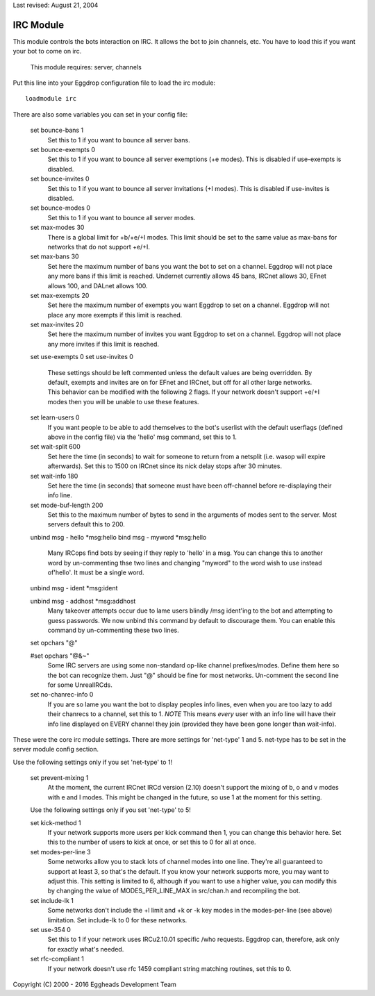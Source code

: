 Last revised: August 21, 2004

==========
IRC Module
==========

This module controls the bots interaction on IRC. It allows the bot to
join channels, etc. You have to load this if you want your bot to come on
irc.

  This module requires: server, channels

Put this line into your Eggdrop configuration file to load the irc
module::

  loadmodule irc

There are also some variables you can set in your config file:

  set bounce-bans 1
    Set this to 1 if you want to bounce all server bans.

  set bounce-exempts 0
    Set this to 1 if you want to bounce all server exemptions (+e modes).
    This is disabled if use-exempts is disabled.

  set bounce-invites 0
    Set this to 1 if you want to bounce all server invitations (+I modes).
    This is disabled if use-invites is disabled.

  set bounce-modes 0
    Set this to 1 if you want to bounce all server modes.

  set max-modes 30
    There is a global limit for +b/+e/+I modes. This limit should be set to
    the same value as max-bans for networks that do not support +e/+I.

  set max-bans 30
    Set here the maximum number of bans you want the bot to set on a channel.
    Eggdrop will not place any more bans if this limit is reached. Undernet
    currently allows 45 bans, IRCnet allows 30, EFnet allows 100, and DALnet
    allows 100.

  set max-exempts 20
    Set here the maximum number of exempts you want Eggdrop to set on a
    channel. Eggdrop will not place any more exempts if this limit is
    reached.

  set max-invites 20
    Set here the maximum number of invites you want Eggdrop to set on a
    channel. Eggdrop will not place any more invites if this limit is
    reached.

  set use-exempts 0
  set use-invites 0
    These settings should be left commented unless the default values are
    being overridden. By default, exempts and invites are on for EFnet and
    IRCnet, but off for all other large networks. This behavior can be
    modified with the following 2 flags. If your network doesn't support
    +e/+I modes then you will be unable to use these features.

  set learn-users 0
    If you want people to be able to add themselves to the bot's userlist
    with the default userflags (defined above in the config file) via the
    'hello' msg command, set this to 1.

  set wait-split 600
    Set here the time (in seconds) to wait for someone to return from a
    netsplit (i.e. wasop will expire afterwards). Set this to 1500 on IRCnet
    since its nick delay stops after 30 minutes.

  set wait-info 180
    Set here the time (in seconds) that someone must have been off-channel
    before re-displaying their info line.

  set mode-buf-length 200
    Set this to the maximum number of bytes to send in the arguments of
    modes sent to the server. Most servers default this to 200.

  unbind msg - hello \*msg:hello
  bind msg - myword \*msg:hello
    Many IRCops find bots by seeing if they reply to 'hello' in a msg. You
    can change this to another word by un-commenting thse two lines and
    changing "myword" to the word wish to use instead of'hello'. It must be
    a single word.


  unbind msg - ident \*msg:ident

  unbind msg - addhost \*msg:addhost
    Many takeover attempts occur due to lame users blindly /msg ident'ing to
    the bot and attempting to guess passwords. We now unbind this command by
    default to discourage them. You can enable this command by un-commenting
    these two lines.

  set opchars "@"

  #set opchars "@&~"
    Some IRC servers are using some non-standard op-like channel
    prefixes/modes. Define them here so the bot can recognize them. Just
    "@" should be fine for most networks. Un-comment the second line for
    some UnrealIRCds.

  set no-chanrec-info 0
    If you are so lame you want the bot to display peoples info lines, even
    when you are too lazy to add their chanrecs to a channel, set this to 1.
    *NOTE* This means *every* user with an info line will have their info
    line displayed on EVERY channel they join (provided they have been gone
    longer than wait-info).

These were the core irc module settings. There are more settings for
'net-type' 1 and 5. net-type has to be set in the server module config
section.

Use the following settings only if you set 'net-type' to 1!

  set prevent-mixing 1
    At the moment, the current IRCnet IRCd version (2.10) doesn't support the
    mixing of b, o and v modes with e and I modes. This might be changed in
    the future, so use 1 at the moment for this setting.

  Use the following settings only if you set 'net-type' to 5!

  set kick-method 1
    If your network supports more users per kick command then 1, you can
    change this behavior here. Set this to the number of users to kick at
    once, or set this to 0 for all at once.

  set modes-per-line 3
    Some networks allow you to stack lots of channel modes into one line.
    They're all guaranteed to support at least 3, so that's the default.
    If you know your network supports more, you may want to adjust this.
    This setting is limited to 6, although if you want to use a higher
    value, you can modify this by changing the value of MODES_PER_LINE_MAX
    in src/chan.h and recompiling the bot.

  set include-lk 1
    Some networks don't include the +l limit and +k or -k key modes in the
    modes-per-line (see above) limitation. Set include-lk to 0 for these
    networks.

  set use-354 0
    Set this to 1 if your network uses IRCu2.10.01 specific /who requests.
    Eggdrop can, therefore, ask only for exactly what's needed.

  set rfc-compliant 1
    If your network doesn't use rfc 1459 compliant string matching routines,
    set this to 0.

Copyright (C) 2000 - 2016 Eggheads Development Team
